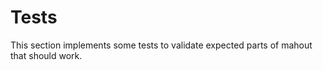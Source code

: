 * Tests

  This section implements some tests to validate expected parts of
  mahout that should work.
